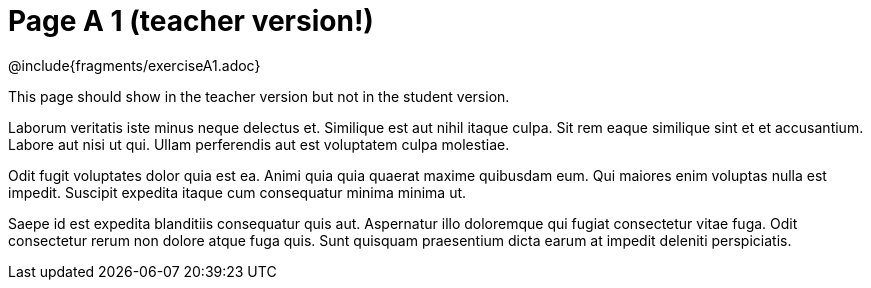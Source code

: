 = Page A 1 (teacher version!)

@include{fragments/exerciseA1.adoc}

This page should show in the teacher version but not in the
student version.

Laborum veritatis iste minus neque delectus et. Similique est aut
nihil itaque culpa. Sit rem eaque similique sint et et
accusantium. Labore aut nisi ut qui. Ullam perferendis aut est
voluptatem culpa molestiae.

Odit fugit voluptates dolor quia est ea. Animi quia quia quaerat
maxime quibusdam eum. Qui maiores enim voluptas nulla est
impedit. Suscipit expedita itaque cum consequatur minima minima
ut.

Saepe id est expedita blanditiis consequatur quis aut. Aspernatur
illo doloremque qui fugiat consectetur vitae fuga. Odit
consectetur rerum non dolore atque fuga quis. Sunt quisquam
praesentium dicta earum at impedit deleniti perspiciatis.
